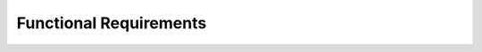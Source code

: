 ===============================
Functional Requirements
===============================


.. req:: label
   :id: REQ_INT3_1733150675
   :status: Draft
   :date-released:
   :priority: Low
   :submitted-by: Adna Njuhovic
   :modified-by:
   :category: Functional
   :safety-asil: 
   :references: 
   :verification-and-validation: 

   Each pin needs to be configured individually to operate in input, output, alternate function, or analog mode.



.. req:: label
   :id: REQ_INT3_1733150719
   :status: Draft
   :date-released:
   :priority: Low
   :submitted-by: Adna Njuhovic
   :modified-by:
   :category: Functional
   :safety-asil: 
   :references: 
   :verification-and-validation: 

   System must ensure the clock enable process is completed before proceeding with any GPIO configuration.



.. req:: label
   :id: REQ_INT3_1733150849
   :status: Draft
   :date-released:
   :priority: Low
   :submitted-by: Adna Njuhovic
   :modified-by:
   :category: Functional
   :safety-asil: 
   :references: 
   :verification-and-validation: 

   The system shall provide functionality to enable the clock for a specific GPIO port by setting the corresponding bit in the RCC-›AHB1ENR register.


.. req:: label
   :id: REQ_INT3_1733150895
   :status: Draft
   :date-released:
   :priority: Low
   :submitted-by: Adna Njuhovic
   :modified-by:
   :category: Functional
   :safety-asil: 
   :references: 
   :verification-and-validation: 

   The system must allow the user to configure each pin as either an input or output.


.. req:: label
   :id: REQ_INT3_1733150940
   :status: Draft
   :date-released:
   :priority: Low
   :submitted-by: Adna Njuhovic
   :modified-by:
   :category: Functional
   :safety-asil: 
   :references: 
   :verification-and-validation: 

   System must support enabling clocks for all available GPIO ports.




.. req:: label
   :id: REQ_INT3_1733150994
   :status: Draft
   :date-released:
   :priority: Low
   :submitted-by: Adna Njuhovic
   :modified-by:
   :category: Functional
   :safety-asil: 
   :references: 
   :verification-and-validation: 

   The system shall allow each GPIO pin to be configured in one of four modes by updating the MODER register.




.. req:: label
   :id: REQ_INT3_1733151043
   :status: Draft
   :date-released:
   :priority: Low
   :submitted-by: Adna Njuhovic
   :modified-by:
   :category: Functional
   :safety-asil: 
   :references: 
   :verification-and-validation: 

   The system shall allow the user to read the current state (HIGH or LOW) of any pin, regardless of whether it is configured as an input or output.




.. req:: label
   :id: REQ_INT3_1733151084
   :status: Draft
   :date-released:
   :priority: Low
   :submitted-by: Adna Njuhovic
   :modified-by:
   :category: Functional
   :safety-asil: 
   :references: 
   :verification-and-validation: 

   The system must support the use of internal pull-up and pull-down resistors for input pins to stabilize the input signals.





.. req:: label
   :id: REQ_INT3_1733151135
   :status: Draft
   :date-released:
   :priority: Low
   :submitted-by: Adna Njuhovic
   :modified-by:
   :category: Functional
   :safety-asil: 
   :references: 
   :verification-and-validation: 

   The system shall provide functionality to disable GPIO pins, effectively turning them off when not in use to save power.





.. req:: label
   :id: REQ_INT3_1733151195
   :status: Draft
   :date-released:
   :priority: Low
   :submitted-by: Adna Njuhovic
   :modified-by:
   :category: Functional
   :safety-asil: 
   :references: 
   :verification-and-validation: 

   The system shall allow the user to configure the output speed (low, medium, high) for each GPIO pin configured as an output.



.. req:: label
   :id: REQ_INT3_1733151264
   :status: Draft
   :date-released:
   :priority: Low
   :submitted-by: Adna Njuhovic
   :modified-by:
   :category: Functional
   :safety-asil: 
   :references: 
   :verification-and-validation: 

   GPIO pins must trigger interrupts based on developer-defined conditions: rising, falling edge.



.. req:: label
   :id: REQ_INT3_1733151320
   :status: Draft
   :date-released:
   :priority: Low
   :submitted-by: Adna Njuhovic
   :modified-by:
   :category: Functional
   :safety-asil: 
   :references: 
   :verification-and-validation: 

   GPIO pins must support configurable output speed via the OSPEEDR register.




